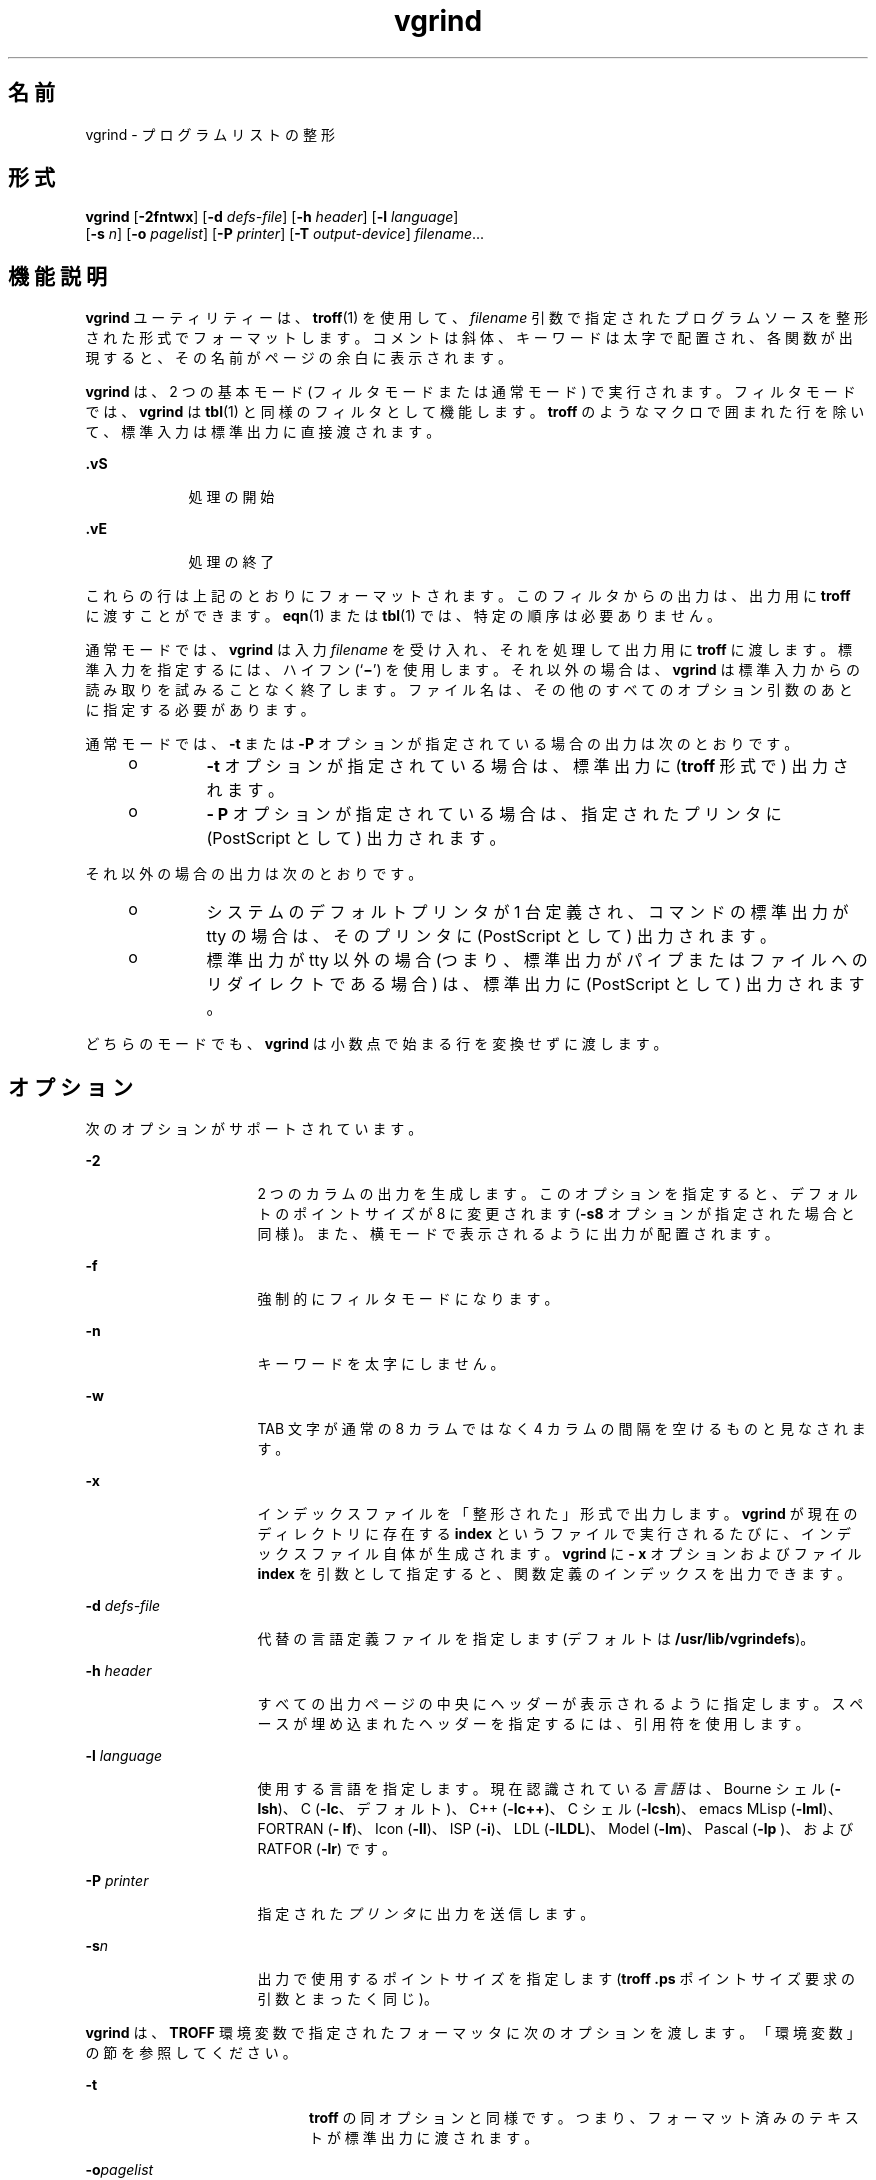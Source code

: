 '\" te
.\" Copyright (c) 1980 Regents of the University of California. All rights reserved.The Berkeley software License Agreement specifies the terms and conditions for redistribution.
.\" Copyright (c) 2000, Sun Microsystems, Inc. All Rights Reserved
.TH vgrind 1 "2000 年 3 月 3 日" "SunOS 5.11" "ユーザーコマンド"
.SH 名前
vgrind \- プログラムリストの整形
.SH 形式
.LP
.nf
\fBvgrind\fR [\fB-2fntwx\fR] [\fB-d\fR \fIdefs-file\fR] [\fB-h\fR \fIheader\fR] [\fB-l\fR \fIlanguage\fR] 
     [\fB-s\fR \fIn\fR] [\fB-o\fR \fIpagelist\fR] [\fB-P\fR \fIprinter\fR] [\fB-T\fR \fIoutput-device\fR] \fIfilename\fR...
.fi

.SH 機能説明
.sp
.LP
\fBvgrind\fR ユーティリティーは、\fBtroff\fR(1) を使用して、\fIfilename\fR 引数で指定されたプログラムソースを整形された形式でフォーマットします。コメントは斜体、キーワードは太字で配置され、各関数が出現すると、その名前がページの余白に表示されます。
.sp
.LP
\fBvgrind\fR は、2 つの基本モード (フィルタモードまたは通常モード) で実行されます。フィルタモードでは、\fBvgrind\fR は \fBtbl\fR(1) と同様のフィルタとして機能します。\fBtroff\fR のようなマクロで囲まれた行を除いて、標準入力は標準出力に直接渡されます。
.sp
.ne 2
.mk
.na
\fB\fB .vS\fR\fR
.ad
.RS 9n
.rt  
処理の開始
.RE

.sp
.ne 2
.mk
.na
\fB\fB\&.vE\fR\fR
.ad
.RS 9n
.rt  
処理の終了
.RE

.sp
.LP
これらの行は上記のとおりにフォーマットされます。このフィルタからの出力は、出力用に \fBtroff\fR に渡すことができます。\fBeqn\fR(1) または \fBtbl\fR(1) では、特定の順序は必要ありません。
.sp
.LP
通常モードでは、\fBvgrind\fR は入力 \fIfilename\fR を受け入れ、それを処理して出力用に \fBtroff \fR に渡します。標準入力を指定するには、ハイフン (`\fB\(mi\fR\&') を使用します。それ以外の場合は、\fBvgrind\fR は標準入力からの読み取りを試みることなく終了します。ファイル名は、その他のすべてのオプション引数のあとに指定する必要があります。
.sp
.LP
通常モードでは、\fB-t\fR または \fB-P\fR オプションが指定されている場合の出力は次のとおりです。
.RS +4
.TP
.ie t \(bu
.el o
\fB-t\fR オプションが指定されている場合は、標準出力に (\fBtroff\fR 形式で) 出力されます。
.RE
.RS +4
.TP
.ie t \(bu
.el o
\fB- P\fR オプションが指定されている場合は、指定されたプリンタに (PostScript として) 出力されます。
.RE
.sp
.LP
それ以外の場合の出力は次のとおりです。
.RS +4
.TP
.ie t \(bu
.el o
システムのデフォルトプリンタが 1 台定義され、コマンドの標準出力が tty の場合は、そのプリンタに (PostScript として) 出力されます。
.RE
.RS +4
.TP
.ie t \(bu
.el o
標準出力が tty 以外の場合 (つまり、標準出力がパイプまたはファイルへのリダイレクトである場合) は、標準出力に (PostScript として) 出力されます。
.RE
.sp
.LP
どちらのモードでも、\fBvgrind\fR は小数点で始まる行を変換せずに渡します。
.SH オプション
.sp
.LP
次のオプションがサポートされています。
.sp
.ne 2
.mk
.na
\fB\fB-2\fR\fR
.ad
.RS 16n
.rt  
2 つのカラムの出力を生成します。このオプションを指定すると、デフォルトのポイントサイズが 8 に変更されます (\fB-s8\fR オプションが指定された場合と同様)。また、横モードで表示されるように出力が配置されます。
.RE

.sp
.ne 2
.mk
.na
\fB\fB-f\fR\fR
.ad
.RS 16n
.rt  
強制的にフィルタモードになります。
.RE

.sp
.ne 2
.mk
.na
\fB\fB-n\fR\fR
.ad
.RS 16n
.rt  
キーワードを太字にしません。
.RE

.sp
.ne 2
.mk
.na
\fB\fB-w\fR\fR
.ad
.RS 16n
.rt  
TAB 文字が通常の 8 カラムではなく 4 カラムの間隔を空けるものと見なされます。
.RE

.sp
.ne 2
.mk
.na
\fB\fB-x\fR\fR
.ad
.RS 16n
.rt  
インデックスファイルを「整形された」形式で出力します。\fBvgrind\fR が現在のディレクトリに存在する \fBindex \fR というファイルで実行されるたびに、インデックスファイル自体が生成されます。\fBvgrind\fR に \fB- x\fR オプションおよびファイル \fBindex\fR を引数として指定すると、関数定義のインデックスを出力できます。
.RE

.sp
.ne 2
.mk
.na
\fB\fB-d\fR \fIdefs-file\fR\fR
.ad
.RS 16n
.rt  
代替の言語定義ファイルを指定します (デフォルトは \fB/usr/lib/vgrindefs\fR)。
.RE

.sp
.ne 2
.mk
.na
\fB\fB-h\fR \fIheader\fR \fR
.ad
.RS 16n
.rt  
すべての出力ページの中央にヘッダーが表示されるように指定します。スペースが埋め込まれたヘッダーを指定するには、引用符を使用します。
.RE

.sp
.ne 2
.mk
.na
\fB\fB-l\fR \fIlanguage\fR\fR
.ad
.RS 16n
.rt  
使用する言語を指定します。現在認識されている\fI言語\fRは、Bourne シェル (\fB-lsh\fR)、C (\fB-lc\fR、デフォルト)、C++ (\fB-lc++\fR)、C シェル (\fB-lcsh\fR)、emacs MLisp (\fB-lml\fR)、FORTRAN (\fB- lf\fR)、Icon (\fB-lI\fR)、ISP (\fB-i\fR)、LDL (\fB-lLDL\fR)、Model (\fB-lm\fR)、Pascal (\fB-lp \fR)、および RATFOR (\fB-lr\fR) です。
.RE

.sp
.ne 2
.mk
.na
\fB\fB-P\fR \fIprinter\fR\fR
.ad
.RS 16n
.rt  
指定された\fIプリンタ\fRに出力を送信します。
.RE

.sp
.ne 2
.mk
.na
\fB\fB-s\fR\fIn\fR \fR
.ad
.RS 16n
.rt  
出力で使用するポイントサイズを指定します (\fBtroff\fR \fB\&.ps\fR ポイントサイズ要求の引数とまったく同じ)。
.RE

.sp
.LP
\fBvgrind\fR は、\fBTROFF\fR 環境変数で指定されたフォーマッタに次のオプションを渡します。「環境変数」の節を参照してください。
.sp
.ne 2
.mk
.na
\fB\fB-t\fR\fR
.ad
.RS 20n
.rt  
\fBtroff\fR の同オプションと同様です。つまり、フォーマット済みのテキストが標準出力に渡されます。
.RE

.sp
.ne 2
.mk
.na
\fB\fB-o\fR\fIpagelist\fR\fR
.ad
.RS 20n
.rt  
\fIpagelist\fR で示したページだけを出力します。このリストには、複数のページ番号またはページ番号の範囲 (またはその両方) をコンマで区切って記述します。範囲として \fIN\(miM\fR と記述すればページ番号 \fIN\fR から \fIM\fR までが出力され、リストの先頭に \fB-N\fR と記述すれば先頭ページからページ番号 \fIN\fR までが出力され、最後に \fIN\fR\(mi と記述すればページ番号 \fIN\fR から最終ページまでが出力されます。
.RE

.sp
.ne 2
.mk
.na
\fB\fB-T\fR \fIoutput-device\fR\fR
.ad
.RS 20n
.rt  
指定された \fIoutput-device\fR の出力をフォーマットします。
.RE

.SH オペランド
.sp
.LP
次のオペランドがサポートされています。
.sp
.ne 2
.mk
.na
\fB\fIfilename\fR\fR
.ad
.RS 12n
.rt  
\fBvgrind\fR で処理されるプログラムソースの名前。標準入力を指定するには、`\fB\(mi\fR\&' を使用します。
.RE

.SH 環境
.sp
.LP
通常モードでは、\fBvgrind\fR は中間出力を \fBTROFF\fR 環境変数の値で指定されたテキストフォーマッタに出力します。この変数が環境に定義されていない場合は、\fB/usr/bin/troff\fR に出力します。このメカニズムでは、\fBtroff\fR の名前で地域のバリエーションが許可されます。
.SH ファイル
.sp
.ne 2
.mk
.na
\fB\fBindex\fR\fR
.ad
.sp .6
.RS 4n
インデックスのソースが作成されるファイル
.RE

.sp
.ne 2
.mk
.na
\fB\fB/usr/lib/vgrindefs\fR\fR
.ad
.sp .6
.RS 4n
言語の記述
.RE

.sp
.ne 2
.mk
.na
\fB\fB/usr/lib/vfontedpr\fR\fR
.ad
.sp .6
.RS 4n
プリプロセッサ
.RE

.sp
.ne 2
.mk
.na
\fB\fB/usr/share/lib/tmac/tmac.vgrind\fR\fR
.ad
.sp .6
.RS 4n
マクロパッケージ
.RE

.SH 属性
.sp
.LP
属性についての詳細は、\fBattributes\fR(5) を参照してください。
.sp

.sp
.TS
tab() box;
cw(2.75i) |cw(2.75i) 
lw(2.75i) |lw(2.75i) 
.
属性タイプ属性値
_
使用条件text/doctools
.TE

.SH 関連項目
.sp
.LP
\fBcsh\fR(1), \fBctags\fR(1), \fBeqn\fR(1), \fBtbl\fR(1), \fBtroff\fR(1), \fBattributes\fR(5), \fBvgrindefs\fR(5)
.SH 使用上の留意点
.sp
.LP
\fBvgrind\fR では、特定のプログラミング形式に従うことを前提にしています。
.sp
.ne 2
.mk
.na
\fBC\fR
.ad
.RS 11n
.rt  
関数名は 1 行で SPACE、TAB、またはアスタリスク (\fB*\fR) のあとにのみ指定できます。括弧で囲まれた引数も同じ行に指定する必要があります。
.RE

.sp
.ne 2
.mk
.na
\fBFORTRAN\fR
.ad
.RS 11n
.rt  
関数名は、キーワード \fBfunction\fR または \fBsubroutine\fR と同じ行に指定する必要があります。
.RE

.sp
.ne 2
.mk
.na
\fBMLisp\fR
.ad
.RS 11n
.rt  
関数名は、直前の \fBdefun\fR と同じ行に指定してはいけません。
.RE

.sp
.ne 2
.mk
.na
\fBModel\fR
.ad
.RS 11n
.rt  
関数名は、キーワード \fBis beginproc\fR と同じ行に指定する必要があります。
.RE

.sp
.ne 2
.mk
.na
\fBPascal\fR
.ad
.RS 11n
.rt  
関数名は、キーワード \fBfunction\fR または \fBprocedure\fR と同じ行に指定する必要があります。
.RE

.sp
.LP
これらの規則に従っていない場合は、インデックスおよび限界関数名のコメントメカニズムが失敗します。
.sp
.LP
さらに一般的には、通常はプログラムの任意のフォーマット形式の体裁が悪くなります。\fBvgrind\fR ではさまざまな幅のフォントが使用されるため、プログラムに \fBvgrind\fR 出力の準備をするには、SPACE 文字ではなく TAB を使用してソースコードを適切にそろえます。
.sp
.LP
ここでは、関数の認識時に \fBctags\fR(1) のメカニズムを使用する必要があります。
.sp
.LP
\fB-w\fR オプションは不便ですが、目的の効果を実現する方法はほかにありません。
.sp
.LP
\fBtmac.vgrind\fR で定義されたマクロは、その他のマクロパッケージのマクロとの共存が許容されないため、フィルタモードを有効に使用することが困難になります。
.sp
.LP
\fBvgrind\fR は、\fBcsh\fR(1) スクリプトで特定の特殊文字を処理しません。
.sp
.LP
\fBtmac.vgrind\fR フォーマットマクロによって 2 カラムモードで使用されるページの高さと幅で固定されるため、標準的な米国のサイズである 8.5 インチ X 11 インチ以外の用紙サイズでは 2 カラム出力が事実上役に立たなくなります。その他の用紙サイズを使用するには、\fBtmac.vgrind\fR で指定されたサイズ値を編集する必要があります。より適切なソリューションとして、横方向出力専用の \fBtroff\fR 出力デバイス仕様を作成して、そこにサイズ情報を記録することが考えられます。
